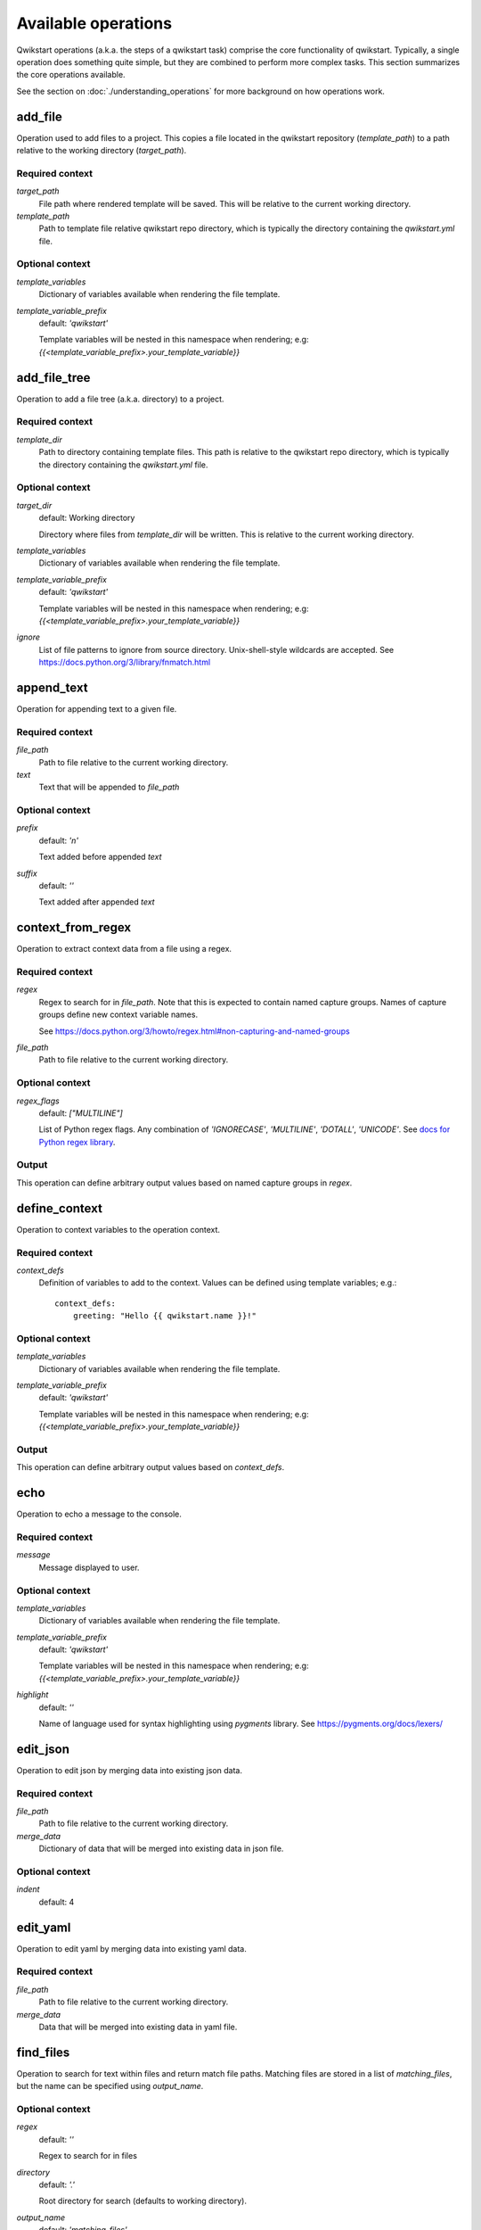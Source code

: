 ====================
Available operations
====================

Qwikstart operations (a.k.a. the steps of a qwikstart task) comprise the core
functionality of qwikstart. Typically, a single operation does something quite simple,
but they are combined to perform more complex tasks. This section summarizes the core
operations available.

See the section on :doc:`./understanding_operations`
for more background on how operations work.

add_file
========

Operation used to add files to a project. This copies a file located in the qwikstart
repository (`template_path`) to a path relative to the working directory
(`target_path`).

Required context
----------------

`target_path`
    File path where rendered template will be saved. This will be relative to
    the current working directory.

`template_path`
    Path to template file relative qwikstart repo directory, which is typically
    the directory containing the `qwikstart.yml` file.

Optional context
----------------

`template_variables`
    |template_variables description|

`template_variable_prefix`
    default: `'qwikstart'`

    |template_variable_prefix description|


add_file_tree
=============

Operation to add a file tree (a.k.a. directory) to a project.

Required context
----------------

`template_dir`
    Path to directory containing template files. This path is relative to the
    qwikstart repo directory, which is typically the directory containing the
    `qwikstart.yml` file.

Optional context
----------------

`target_dir`
    default: Working directory

    Directory where files from `template_dir` will be written. This is relative
    to the current working directory.

`template_variables`
    |template_variables description|

`template_variable_prefix`
    default: `'qwikstart'`

    |template_variable_prefix description|

`ignore`
    List of file patterns to ignore from source directory. Unix-shell-style
    wildcards are accepted. See https://docs.python.org/3/library/fnmatch.html


append_text
===========

Operation for appending text to a given file.

Required context
----------------

`file_path`
    |file_path description|

`text`
    Text that will be appended to `file_path`

Optional context
----------------

`prefix`
    default: `'\n'`

    Text added before appended `text`

`suffix`
    default: `''`

    Text added after appended `text`


context_from_regex
==================

Operation to extract context data from a file using a regex.

Required context
----------------

`regex`
    Regex to search for in `file_path`. Note that this is expected to contain named
    capture groups. Names of capture groups define new context variable names.

    See https://docs.python.org/3/howto/regex.html#non-capturing-and-named-groups

`file_path`
    Path to file relative to the current working directory.

Optional context
----------------

`regex_flags`
    default: `["MULTILINE"]`

    List of Python regex flags. Any combination of `'IGNORECASE'`, `'MULTILINE'`,
    `'DOTALL'`, `'UNICODE'`. See `docs for Python regex library`_.

Output
------

This operation can define arbitrary output values based on named capture groups in
`regex`.


define_context
==============

Operation to context variables to the operation context.

Required context
----------------

`context_defs`
    Definition of variables to add to the context. Values can be defined using
    template variables; e.g.::

        context_defs:
            greeting: "Hello {{ qwikstart.name }}!"

Optional context
----------------

`template_variables`
    |template_variables description|

`template_variable_prefix`
    default: `'qwikstart'`

    |template_variable_prefix description|

Output
------

This operation can define arbitrary output values based on `context_defs`.


echo
====

Operation to echo a message to the console.

Required context
----------------

`message`
    Message displayed to user.

Optional context
----------------

`template_variables`
    |template_variables description|

`template_variable_prefix`
    default: `'qwikstart'`

    |template_variable_prefix description|

`highlight`
    default: `''`

    Name of language used for syntax highlighting using `pygments` library.
    See https://pygments.org/docs/lexers/


edit_json
=========

Operation to edit json by merging data into existing json data.

Required context
----------------

`file_path`
    |file_path description|

`merge_data`
    Dictionary of data that will be merged into existing data in json file.

Optional context
----------------

`indent`
    default: 4


edit_yaml
=========

Operation to edit yaml by merging data into existing yaml data.

Required context
----------------

`file_path`
    |file_path description|

`merge_data`
    Data that will be merged into existing data in yaml file.


find_files
==========

Operation to search for text within files and return match file paths. Matching files
are stored in a list of `matching_files`, but the name can be specified using
`output_name`.

Optional context
----------------

`regex`
    default: `''`

    Regex to search for in files

`directory`
    default: `'.'`

    Root directory for search (defaults to working directory).

`output_name`
    default: `'matching_files'`

    Variable name where list of matching files is stored.

`path_filter`
    default: `None`

    File filter string passed to `fnmatch` before searching. This can be used
    to speed up searching for large repositories.

    For example, you can limit text search to json files using `"*.json"`.

`regex_flags`
    List of Python regex flags. Any combination of `'IGNORECASE'`, `'MULTILINE'`,
    `'DOTALL'`, `'UNICODE'`. See `docs for Python regex library`_

.. _docs for Python regex library: https://docs.python.org/3/library/re.html

Output
------

This operation returns a list of file paths in a variable defined by `output_name`.


find_tag_and_insert_text
========================

Operation to find a tag and insert text below that tag.

This is a simple combination of the `find_tagged_line` and `insert_text` operations.


Required context
----------------

`file_path`
    |file_path description|

`tag`
    Text used as a placeholder for detecting where to insert text. For example::

        # qwikstart: inject-line-below

`text`
    Text that will be inserted.

Optional context
----------------

`line_ending`
    default: `'\n'`

    Text appended to the end of inserted text.

`match_indent`
    default: `True`


find_tagged_line
================

Operation inserting text on a given line

Required context

`file_path`
    Path to file relative to the current working directory.

`tag`
    Text used as a placeholder for detecting where to insert text. For example::

        # qwikstart: inject-line-below

Output
------

`line`
    Line number where the text was found.

`column`
    Column where the start of the matching text was found.


insert_text
===========

Operation inserting text on a given line

Required context
----------------

`file_path`
    |file_path description|

`text`
    Text that will be inserted.

`line`
    Line number where text will be inserted.

`column`
    Column where the text will be inserted.

Optional context
----------------

`line_ending`
    default: `'\n'`

    Text appended to the end of inserted text.

`match_indent`
    default: `True`


prompt
======

Operation to prompt user for input values.

The input values will be added to a dictionary in the context with a name matching
`output_dict_name`.


Required context
----------------

`inputs`
    List of dictionaries describing prompts for user inputs.
    Each dictionary can have the following keys:

    `name`
        The name of the variable being defined.
    `default`
        Optional default value of variable. Note that this can be defined as
        a template string, with variables defined in previous prompts or from
        template variables in the context. For example::

            - name: "name"
              default: "World"
            - name: "message"
              default: "Hello {{ qwikstart.name }}!"

    `help_text`
        Optional info presented to users when responding to prompts.
    `choices`
        A list of allowed choices.
    `choices_from`
        The name of a template variable in `template_variables` mapping to a list of
        allowed choices.

Optional context
----------------

`introduction`
    default: `'Please enter the following information:'`

    Message to user before prompting for inputs.

`template_variables`
    |template_variables description|

`template_variable_prefix`
    default: `'qwikstart'`

    |template_variable_prefix description|

Output
------

This operation can define arbitrary output values based on the values of `name` defined
in `inputs`.


search_and_replace
==================

Operation for searching for text and replacing it with new text.

Required context
----------------

`file_path`
    Path to file relative to the current working directory.

`search`
    Text to search for in file.

`replace`
    Text used to replace text matching `search`.

Optional context
----------------

`use_regex`
    default: `False`

    Use `re.sub` instead of `str.replace`.

shell
=====

Operation to run an arbitrary shell command.

Required context
----------------

`cmd`
    Command or list of command arguments to run.

Optional context
----------------

`echo_output`
    default: `True`

    Toggle display of output to terminal.

`ignore_error_code`
    default: `False`

    Toggle check for error code returned by shell operation.

`output_processor`
    default: `'strip'`

    Processor to run on output `dict_keys(['noop', 'strip'])`

`output_var`
    default: `None`

    Variable name in which output is stored.

`template_variables`
    |template_variables description|

`template_variable_prefix`
    default: `'qwikstart'`

    |template_variable_prefix description|

Output
------

This operation can define arbitrary output in a variable defined by `output_var`.


.. |file_path description| replace::
    Path to file relative to the current working directory.

.. |template_variable_prefix description| replace::
    Template variables will be nested in this namespace when rendering; e.g:
    `{{<template_variable_prefix>.your_template_variable}}`

.. |template_variables description| replace::
    Dictionary of variables available when rendering the file template.

